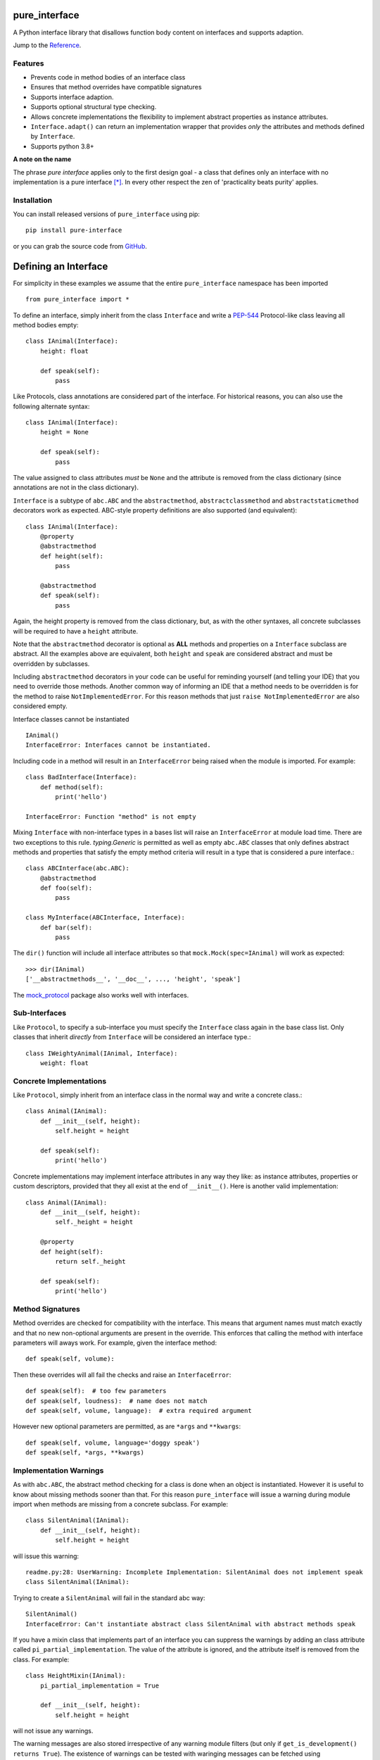 pure_interface
==============

A Python interface library that disallows function body content on interfaces and supports adaption.

Jump to the `Reference`_.

Features
--------
* Prevents code in method bodies of an interface class
* Ensures that method overrides have compatible signatures
* Supports interface adaption.
* Supports optional structural type checking.
* Allows concrete implementations the flexibility to implement abstract properties as instance attributes.
* ``Interface.adapt()`` can return an implementation wrapper that provides *only* the
  attributes and methods defined by ``Interface``.
* Supports python 3.8+

**A note on the name**

The phrase *pure interface* applies only to the first design goal - a class that defines only an interface with no
implementation is a pure interface [*]_.
In every other respect the zen of 'practicality beats purity' applies.

Installation
------------
You can install released versions of ``pure_interface`` using pip::

    pip install pure-interface

or you can grab the source code from GitHub_.

Defining an Interface
=====================

For simplicity in these examples we assume that the entire ``pure_interface`` namespace has been imported ::

    from pure_interface import *

To define an interface, simply inherit from the class ``Interface`` and write a PEP-544_ Protocol-like class
leaving all method bodies empty::

    class IAnimal(Interface):
        height: float

        def speak(self):
            pass


Like Protocols, class annotations are considered part of the interface.
For historical reasons, you can also use the following alternate syntax::

    class IAnimal(Interface):
        height = None

        def speak(self):
            pass

The value assigned to class attributes *must* be ``None`` and the attribute is removed from the class dictionary
(since annotations are not in the class dictionary).

``Interface`` is a subtype of ``abc.ABC`` and the ``abstractmethod``, ``abstractclassmethod`` and ``abstractstaticmethod`` decorators work as expected.
ABC-style property definitions are also supported (and equivalent)::

    class IAnimal(Interface):
        @property
        @abstractmethod
        def height(self):
            pass

        @abstractmethod
        def speak(self):
            pass

Again, the height property is removed from the class dictionary, but, as with the other syntaxes,
all concrete subclasses will be required to have a ``height`` attribute.

Note that the ``abstractmethod`` decorator is optional as **ALL** methods and properties on a ``Interface`` subclass are abstract.
All the examples above are equivalent, both ``height`` and ``speak`` are considered abstract and must be overridden by subclasses.

Including ``abstractmethod`` decorators in your code can be useful for reminding yourself (and telling your IDE) that you need
to override those methods.  Another common way of informing an IDE that a method needs to be overridden is for
the method to raise ``NotImplementedError``.  For this reason methods that just ``raise NotImplementedError`` are also
considered empty.

Interface classes cannot be instantiated ::

    IAnimal()
    InterfaceError: Interfaces cannot be instantiated.

Including code in a method will result in an ``InterfaceError`` being raised when the module is imported. For example::

    class BadInterface(Interface):
        def method(self):
            print('hello')

    InterfaceError: Function "method" is not empty

Mixing ``Interface`` with non-interface types in a bases list will raise an ``InterfaceError`` at module load time.
There are two exceptions to this rule. `typing.Generic` is permitted as well as empty ``abc.ABC`` classes
that only defines abstract methods
and properties that satisfy the empty method criteria will result in a type that is considered a pure interface.::

    class ABCInterface(abc.ABC):
        @abstractmethod
        def foo(self):
            pass

    class MyInterface(ABCInterface, Interface):
        def bar(self):
            pass

The ``dir()`` function will include all interface attributes so that ``mock.Mock(spec=IAnimal)`` will work as expected::

    >>> dir(IAnimal)
    ['__abstractmethods__', '__doc__', ..., 'height', 'speak']

The mock_protocol_ package also works well with interfaces.

Sub-Interfaces
--------------

Like ``Protocol``, to specify a sub-interface you must specify the ``Interface`` class again in the base class list.
Only classes that inherit *directly* from ``Interface`` will be considered an interface type.::

    class IWeightyAnimal(IAnimal, Interface):
        weight: float


Concrete Implementations
------------------------

Like ``Protocol``, simply inherit from an interface class in the normal way and write a concrete class.::

    class Animal(IAnimal):
        def __init__(self, height):
            self.height = height

        def speak(self):
            print('hello')

Concrete implementations may implement interface attributes in any way they like: as instance attributes, properties or
custom descriptors, provided that they all exist at the end of ``__init__()``.  Here is another valid implementation::

    class Animal(IAnimal):
        def __init__(self, height):
            self._height = height

        @property
        def height(self):
            return self._height

        def speak(self):
            print('hello')

Method Signatures
-----------------
Method overrides are checked for compatibility with the interface.
This means that argument names must match exactly and that no new non-optional
arguments are present in the override.  This enforces that calling the method
with interface parameters will aways work.
For example, given the interface method::

  def speak(self, volume):

Then these overrides will all fail the checks and raise an ``InterfaceError``::

   def speak(self):  # too few parameters
   def speak(self, loudness):  # name does not match
   def speak(self, volume, language):  # extra required argument

However new optional parameters are permitted, as are ``*args`` and ``**kwargs``::

  def speak(self, volume, language='doggy speak')
  def speak(self, *args, **kwargs)

Implementation Warnings
-----------------------

As with ``abc.ABC``, the abstract method checking for a class is done when an object is instantiated.
However it is useful to know about missing methods sooner than that.  For this reason ``pure_interface`` will issue
a warning during module import when methods are missing from a concrete subclass.  For example::

    class SilentAnimal(IAnimal):
        def __init__(self, height):
            self.height = height

will issue this warning::

    readme.py:28: UserWarning: Incomplete Implementation: SilentAnimal does not implement speak
    class SilentAnimal(IAnimal):

Trying to create a ``SilentAnimal`` will fail in the standard abc way::

    SilentAnimal()
    InterfaceError: Can't instantiate abstract class SilentAnimal with abstract methods speak

If you have a mixin class that implements part of an interface you can suppress the warnings by adding an class attribute
called ``pi_partial_implementation``.  The value of the attribute is ignored, and the attribute itself is removed from
the class.  For example::

    class HeightMixin(IAnimal):
        pi_partial_implementation = True

        def __init__(self, height):
            self.height = height

will not issue any warnings.

The warning messages are also stored irrespective of any warning module filters (but only if ``get_is_development() returns True``).
The existence of warnings can be tested with waringing messages can be fetched using ``get_missing_method_warnings`` This provides an alternative to raising warnings as errors.
When all your imports are complete you can check if this list is empty.::

    if warnings := pure_iterface.get_missing_method_warnings():
        for warning in warnings:
            print(warning)
        exit(1)

Note that missing properties are NOT checked for as they may be provided by instance attributes.

Interface Subsets
-----------------
Sometimes your code only uses a small part of a large interface.  It can be useful (eg. for test mocking) to specify
the sub part of the interface that your code requires.  This can be done with the ``sub_interface_of`` decorator.::

    @sub_interface_of(IAnimal)
    class IHeight(Interface):
        height: float

    def my_code(h: IHeight):
        return "That's tall" if h.height > 100 else "Not so tall"

The ``sub_interface_of`` decorator checks that the attributes and methods of the smaller interface match the larger interface.
If the larger interface is changed and no longer matches the smaller interface then ``InterfaceError`` is raised during import.
Function signatures must match exactly (not just be compatible).  The decorator will also register the larger interface as
a sub-type of the smaller interface (using ``abc.register``) so that
``isinstance(Animal(), IHeight)`` returns ``True``.

Adaption
========

Registering Adapters
--------------------

Adapters for an interface are registered with the ``adapts`` decorator or with
the ``register_adapter`` function. Take for example an interface ``ISpeaker`` and a
class ``Talker`` and an adapter class ``TalkerToSpeaker``::

    class ISpeaker(Interface):
        def speak(self):
            pass

    class Talker(object):
        def talk(self):
            return 'talk'

    @adapts(Talker)
    class TalkerToSpeaker(ISpeaker):
        def __init__(self, talker):
            self._talker = talker

        def speak(self):
            return self._talker.talk()

The ``adapts`` decorator call above is equivalent to::

    register_adapter(TalkerToSpeaker, Talker, ISpeaker)

The ``ISpeaker`` parameter passed to ``register_adapter`` is the first interface in the MRO of the class being decorated (``TalkerToSpeaker``).
If there are no interface types in the MRO of the decorated class an ``InterfaceError`` exception is raised.

Adapter factory functions can be decorated too, in which case the interface being adapted to needs to be specified::

    @adapts(Talker, ISpeaker)
    def talker_to_speaker(talker):
        return TalkerToSpeaker(talker)

The decorated adapter (whether class for function) must be callable with a single parameter - the object to adapt.

Adapting Objects
----------------

The ``Interface.adapt`` method will adapt an object to the given interface
such that ``Interface.provided_by`` is ``True`` or raise ``AdaptionError`` if no adapter could be found.  For example::

    speaker = ISpeaker.adapt(talker)
    isinstance(speaker, ISpeaker)  --> True

If you want to get ``None`` rather than an exception then use::

    speaker = ISpeaker.adapt_or_none(talker)

You can filter a list of objects returning those objects that provide an interface
using ``filter_adapt(objects)``::

   list(ISpeaker.filter_adapt([None, Talker(), a_speaker, 'text']) --> [TalkerToSpeaker, a_speaker]

To adapt an object only if it is not ``None`` then use::

    ISpeaker.optional_adapt(optional_talker)

This is equivalent to::

    ISpeaker.adapt(optional_talker) if optional_talker is not None else None

By default the adaption functions will return an object which provides **only**
the functions and properties specified by the interface.  For example given the
following implementation of the ``ISpeaker`` interface above::

  class TopicSpeaker(ISpeaker):
      def __init__(self, topic):
          self.topic = topic

      def speak(self):
          return 'lets talk about {}'.format(self.topic)

  topic_speaker = TopicSpeaker('python')

Then::

  speaker = ISpeaker.adapt(topic_speaker)
  speaker is topic_speaker  --> False
  speaker.topic --> AttributeError("ISpeaker interface has no attribute topic")

This is controlled by the optional ``interface_only`` parameter to ``adapt`` which defaults to ``True``.
Pass ``interface_only=False`` if you want the actual adapted object rather than a wrapper::

  speaker = ISpeaker.adapt(topic_speaker, interface_only=False)
  speaker is topic_speaker  --> True
  speaker.topic --> 'Python'

Accessing the ``topic`` attribute on an ``ISpeaker`` may work for all current implementations
of ``ISpeaker``, but this code will likely break at some inconvenient time in the future.

Adapters from sub-interfaces may be used to perform adaption if necessary. For example::

    class IA(Interface):
       foo = None

    class IB(IA, Interface):
        bar = None

    @adapts(int):
    class IntToB(IB):
        def __init__(self, x):
            self.foo = self.bar = x

Then  ``IA.adapt(4)`` will use the ``IntToB`` adapter to adapt ``4`` to ``IA`` (unless there is already an adapter
from ``int`` to ``IA``)

Further, if an interface is decorated with ``sub_interface_of``, adapters for the larger interface will be used if
a direct adapter is not found.


Structural Type Checking
========================

Structural_ type checking checks if an object has the attributes and methods defined by the interface.

As interfaces are inherited, you can usually use ``isinstance(obj, MyInterface)`` to check if an interface is provided.
An alternative to ``isinstance()`` is the ``Interface.provided_by(obj)`` classmethod which will fall back to structural type
checking if the instance is not an actual subclass. The structural type-checking does not check function signatures.
Pure interface is stricter than a ``runtime_checkable`` decorated ``Protocol`` in that it differentiates between attributes and methods.::

    class Parrot(object):
        def __init__(self):
            self._height = 43

        @property
        def height(self):
            return self._height

        def speak(self):
            print('hello')

    p = Parrot()
    isinstance(p, IAnimal) --> False
    IAnimal.provided_by(p) --> True

The structural type checking makes working with data transfer objects (DTO's) much easier.::

    class IMyDataType(Interface):
        thing: str

    class DTO(object):
        pass

    d = DTO()
    d.thing = 'hello'
    IMyDataType.provided_by(d) --> True
    e = DTO()
    e.something_else = True
    IMyDataType.provided_by(e) --> False

Adaption also supports structural typing by passing ``allow_implicit=True`` (but this is not the default)::

    speaker = ISpeaker.adapt(Parrot(), allow_implicit=True)
    ISpeaker.provided_by(speaker)  --> True

When using ``adapt()`` with ``allow_implicit=True``, a warning may be issued informing you that
the structurally typed object should inherit the interface.  The warning is only issued if the interface is implemented by the
class (and not by instance attributes as in the DTO case above) and the warning is only issued once for each
class, interface pair.  For example::

    s = ISpeaker.adapt(Parrot(), allow_implicit=True)
    UserWarning: Class Parrot implements ISpeaker.
    Consider inheriting ISpeaker or using ISpeaker.register(Parrot)

This warning is issued because ``provided_by`` first does an isinstance check and will be faster in this situation.

Dataclass Support
=================
``Interfaces`` can be decorated with the standard library ``dataclasses.dataclass`` decorator.
This will create a dataclass that implements an interface.  For example::

    class IAnimal2(Interface):
        height: float
        species: str

        def speak(self):
            pass

    @dataclasses.dataclass
    class Animal2(IAnimal2):
        def speak(self):
            print('Hello, I am a {} metre tall {}', self.height, self.species)

    a = Animal2(height=4.5, species='Giraffe')


Interface Type Information
==========================
The ``pure_interface`` module provides these functions for returning information about interface types.

type_is_interface(cls)
    Return ``True`` if ``cls`` is a pure interface, ``False`` otherwise or if ``cls`` is not a class.

get_type_interfaces(cls)
    Returns all interfaces in the ``cls`` mro including ``cls`` itself if it is an interface

get_interface_names(cls)
    Returns a ``frozenset`` of names (methods and attributes) defined by the interface.
    If ``interface`` is not a ``Interface`` subtype then an empty set is returned.

get_interface_method_names(interface)
    Returns a ``frozenset`` of names of methods defined by the interface.
    If ``interface`` is not a ``Interface`` subtype then an empty set is returned

get_interface_attribute_names(interface)
    Returns a ``frozenset`` of names of attributes defined by the interface.
    If ``interface`` is not a ``Interface`` subtype then an empty set is returned


Automatic Adaption
==================
The function decorator ``adapt_args`` adapts arguments to a decorated function to the types given.
For example::

    @adapt_args(foo=IFoo, bar=IBar)
    def my_func(foo, bar=None):
        pass

The types can also be taken from the argument annotations.::

    @adapt_args
    def my_func(foo: IFoo, bar: IBar | None = None):
        pass

This would adapt the ``foo`` parameter to ``IFoo`` (with ``IFoo.optional_adapt(foo))`` and ``bar`` to ``IBar
(using ``IBar.optional_adapt(bar)``)
before passing them to my_func.  ``None`` values are never adapted, so ``my_func(foo, None)`` will work, otherwise
``AdaptionError`` is raised if the parameter is not adaptable.
All arguments to ``adapt_args`` must be specified as keyword arguments::

    @adapt_args(IFoo, IBar)   # NOT ALLOWED
    def other_func(foo, bar):
        pass

Delegation and Composition
==========================

Sometimes when adapting objects to an interface the adapter has to route attributes and methods to another object.
the ``Delegate`` class assists with this task reducing boiler plate code such as::

    def method(self):
        return self.impl.method()

The ``Delegate`` class provides 3 special attributes to route attributes to a child object.  Only attributes and mothods
not defined on the class (or super-classes) are routed.  (Attributes and methods defined on an interface sub-class are not
considered part of the implementation and these attributes are routed.)
Any one or combination of attributes is allowed.

pi_attr_delegates
--------------
``pi_attr_delegates`` is a dictionary mapping the attribute name of the delegate to either an interface or a list
of attribute names to delegate.
If an interface is given then the list returned by ``get_interface_names()`` is used for the attribute names to route to the delegate object.
For example suppose we want to extend an Animal with a new method ``price``::

    class ExtendedAnimal(Delegate, IAnimal):
        pi_attr_delegates = {'a': IAnimal}

        def __init__(self, a):
            self.a

        def price(self):
            return 'lots'

    a = Animal(5)
    ea = ExtendedAnimal(a)

    ea.height -> 5  # height is in IAnimal and routed to 'ea.a.height'
    ea.speak() -> 'hello'  # speak is in IAnimal and routed to 'ea.a.speak()'
    ea.price() -> 'lots'

The following code is equivalent but won't update with changes to IAnimal::

    class ExtendedAnimal(Delegate):
        pi_attr_delegates = {'a': ['height', 'speak']}

        def __init__(self, a):
            self.a
        ...

pi_attr_mapping
------------
The above works when the attribute names match. When they don't, you can use the ``pi_attr_mapping`` special attribute.
``pi_attr_mapping`` takes the reverse approach, the key is the attribute and the value is a dotted name of how to route
the lookup.  This provides a lot of flexibility as any number of dots are permitted.
This example is again equivalent to the first Delegate::

    class ExtendedAnimal(Delegate):
        pi_attr_mapping = {'height': 'a.height',
                           'talk': 'a.talk'}

        def __init__(self, a):
            self.a

        def price(self):
            return 'lots'

pi_attr_fallback
-------------
``pi_attr_fallback``, if not ``None``, is treated a delegate for all attributes defined by base interfaces of the class
if there is no delegate, mapping or implementation for that attribute. Again, this is equivalent to the first Delegate.::

    class ExtendedAnimal(Delegate, IAnimal):
        pi_attr_fallback = 'a'

        def __init__(self, a):
            self.a

        def price(self):
            return 'lots'

Note that method and attribute names for all interface classes in ``ExtendAnimal.mro()`` are routed to ``a``.
Methods and properties defined on the delegating class itself take precedence (as one would expect)::

    class MyDelegate(Delegate, IAnimal):
        pi_attr_delegates = {'impl': IAnimal}

        def __init__(self, impl):
            self.impl = impl

        @property
        def height(self):
            return 10

        def speak(self):
            return 'I speak on behalf of the animal'

    d = MyDelegate(a)
    d.height -> 10  # height defined on MyDelegate
    d.speak() -> 'I speak on behalf of the animal'  # speak is defined on MyDelegate

However, attempting to set an instance attribute as an override will just set the attribute on the underlying delegate
instead.  If you want to override an interface attribute using an instance attribute, first define it as a class attribute::

    class MyDelegate(Delegate, IAnimal):
        pi_attr_delegates = {'impl': IAnimal}
        height = None  # prevents delegation of height to `impl`

        def __init__(self, impl):
            self.impl = impl
            self.height = 10

If you supply more than one delegation rule (e.g. both ``pi_attr_mapping`` and ``pi_attr_fallack``) then
 ``pi_attr_delegates`` delegation rules have priority over ``pi_attr_mapping`` delegation rules which have priority over ``pi_attr_fallback``.

Type Composition
----------------
A special case where all delegated attributes are defined in an ``Interface`` is handled by the ``composed_type`` factory function.
``composed_type`` takes 2 or more interfaces and returns a new type that inherits from all the interfaces with a
constructor that takes instances that implement those interfaces (in the same order).  For exmaple::

    AT = composed_type(IAnimal, ITalker)

    a = Animal(5)
    t = Talker()
    a_t = AT(a, t)

    a_t.height
    a_t.talk

    # AT(t, a) -> ValueError - arguments in wrong order.

If the same arguments are passed to ``composed_type`` again the same type is returned. For example::

    AT = composed_type(IAnimal, ITalker)
    AT2 = composed_type(IAnimal, ITalker)

    AT is AT2 -> True

If the interfaces share method or attribute names, then the attribute is routed to the first encountered interface.
For example::

    class Speaker(ISpeaker):
        def speak(self):
            return 'speaker speak'

    SA = composed_type(ISpeaker, IAnimal)
    s = Speaker()
    a = Animal(5)

    sa = SA(s, a)
    sa.speak(3) -> 'speaker speak'  # from s.speak


Types created with ``composed_type`` are ``Delegate`` subclasses with a ``provided_by`` method which returns ``True`` if the
argument provides all the interfaces in the type (even if the argument is not a ``Delegate`` subclasses).::

    AT = composed_type(IAnimal, ITalker)
    TA = composed_type(ITalker, IAnimal)

    a_t = AT(Animal(5), Talker())

    isinstance(a_t, AT) -> True
    isinstance(a_t, TA) -> False
    AT.provided_by(a_t) -> True
    TA.provided_by(a_t) -> True

    class X(IAnimal, ITalker):
        ...

    AT.provided_by(X()) -> True
    TA.provided_by(X()) -> True

MyPy
----

``pure_interface`` does some things that mypy does not understand.  For example mypy does not understand that
all methods in an interface are abstract and will complain about incorrect return types.
For this reason ``pure_interface`` has a mypy plugin.  Unfortunately this plugin does not completely cover all
the capabilities of ``pure_interface`` and some `# type: ignore` comments will be required to get a clean mypy run.

To use the ``pure_interface`` plugin add the following to your `mypy configuration`_ file.::

    [mypy]
    plugins = pure_interface.mypy_plugin

Or your pyproject.toml file::

    [tool.mypy]
    plugins = "pure_interface.mypy_plugin"

Development Flag
================

Much of the empty function and other checking is awesome whilst writing your code but
ultimately slows down production code.
For this reason the ``pure_interface`` module has an ``is_development`` switch with accessor functions.::

    get_is_development()
    set_is_development(is_dev)

``is_development`` defaults to ``True`` if running from source and defaults to ``False`` if bundled into an executable by
py2exe_, cx_Freeze_ or similar tools.

If you call ``set_is_development`` to change this flag it must be set before modules using the ``Interface`` type
are imported or else the change will not have any effect.

If ``is_development`` is ``False`` then:

* Signatures of overriding methods are not checked
* No warnings are issued by the adaption functions
* No incomplete implementation warnings are issued
* The default value of ``interface_only`` is set to ``False``, so that interface wrappers are not created.


Reference
=========
Classes
-------

**InterfaceType(abc.ABCMeta)**
    Metaclass for checking interface and implementation classes.
    Adding ``InterfaceType`` as a meta-class to a class will not make that class an interface, you need to
    inherit from ``Interface`` class to define an interface.

    In addition to the ``register`` method provided by ``ABCMeta``, the following functions are defined on
    ``InterfaceType`` and can be accessed directly when the ``Interface`` methods are overridden
    for other purposes.

    **adapt** *(cls, obj, allow_implicit=False, interface_only=None)*
        See ``Interface.adapt`` for a description.

    **adapt_or_none** *(cls, obj, allow_implicit=False, interface_only=None)*
        See ``Interface.adapt_or_none`` for a description

    **optional_adapt** *(cls, obj, allow_implicit=False, interface_only=None)*
        See ``Interface.optional_adapt`` for a description

    **can_adapt** *(cls, obj, allow_implicit=False)*
        See ``Interface.can_adapt`` for a description

    **filter_adapt** *(cls, objects, allow_implicit=False, interface_only=None)*
        See ``Interface.filter_adapt`` for a description

    **interface_only** *(cls, implementation)*
        See ``Interface.interface_only`` for a description

    **provided_by** *(cls, obj, allow_implicit=True)*
        See ``Interface.provided_by`` for a description

    Classes created with a metaclass of ``InterfaceType`` will have the following property:

    **_pi**
        This contains information about the class that is used by this meta-class.
        This attribute is reserved for use by ``pure_interface`` and must not be overridden.


**Interface**
    Base class for defining interfaces.  The following methods are provided:

    **adapt** *(obj, allow_implicit=False, interface_only=None)*
        Adapts ``obj`` to this interface. If ``allow_implicit`` is ``True`` permit structural adaptions.
        If ``interface_only`` is ``None`` the it is set to the value of ``is_development``.
        If ``interface_only`` resolves to ``True`` a wrapper object that provides
        the properties and methods defined by the interface and nothing else is returned.
        Raises ``AdaptionError`` if no adaption is possible or a registered adapter returns an object not providing
        this interface.

    **adapt_or_none** *(obj, allow_implicit=False, interface_only=None)*
        As per **adapt()** except returns ``None`` instead of raising a ``AdaptionError``

    **optional_adapt** *(obj, allow_implicit=False, interface_only=None)*
        Adapts obj to this interface if it is not ``None`` returning ``None`` otherwise.
        Short-cut for ``adapt(obj) if obj is not None else None``

    **can_adapt** *(obj, allow_implicit=False)*
        Returns ``True`` if ``adapt(obj, allow_implicit)`` will succeed.  Short-cut for
        ``adapt_or_none(obj) is not None``

    **filter_adapt** *(objects, allow_implicit=False, interface_only=None)*
        Generates adaptions of each item in *objects* that provide this interface.
        *allow_implicit* and *interface_only* are as for **adapt**.
        Objects that cannot be adapted to this interface are silently skipped.

    **interface_only** *(implementation)*
        Returns a wrapper around *implementation* that provides the properties and methods defined by
        the interface and nothing else.

    **provided_by** *(obj)*
        Returns ``True`` if *obj* provides this interface (either by inheritance or structurally).

**Delegate**
    Helper class for delegating attribute access to one or more objects.  Attribute delegation is defined by
    using one or more special call attributes ``pi_attr_delegates``, ``pi_attr_mapping`` or ``pi_attr_fallback``.

    **pi_attr_delegates**
        A dictionary mapping implementation attribute to either a list of attributes to delegate to that implementation,
        or an ``Interface`` subclass.  If an ``Interface`` subclass is specifed the names returned by
        ``get_interface_names`` are used instead. For example::

            pi_attr_delegates = {'_impl': ['foo', 'bar']}

        creates implmentations of ``obj.foo`` as ``obj._impl.foo`` and ``obj.bar`` as ``obj._impl.bar``.

    **pi_attr_mapping**
        A dictionary mapping attribute name to dotted lookup path.  Use this if the exposed attribute does not match
        the attribute name on the delegatee or if multiple levels of indirection are requried.  For example::

            pi_attr_mapping = {'foo': '_impl.x',
                               'bar': '_impl.z.y'}

        creates implmentations of ``obj.foo`` as ``obj._impl.x`` and ``obj.bar`` as ``obj._impl.z.y``.

    **pi_attr_fallback**
        When a delegate class implements an interface (or interfaces), ``pi_attr_fallback`` may be used to specify the name the
        implementation attribute for all attributes not otherwise defined on the class or by the methods above.  For example::

            class MyDelgate(Delegate, IAnimal):
                pi_attr_fallback = 'impl'

                def __init__(self, animal):
                    self.impl = animal

        If the delegate does not inherit from an interface then ``pi_attr_fallback`` does nothing.

    **provided_by** *(obj)*
        ``Interface.provided_by`` equivalent for delegates created by ``composed_type``.  It returns ``True``
        if obj provides all the interfaces in the composed type and ``False`` otherwise.


Functions
---------
**adapts** *(from_type, to_interface=None)*
    Class or function decorator for declaring an adapter from *from_type* to *to_interface*.
    The class or function being decorated must take a single argument (an instance of *from_type*) and
    provide (or return and object providing) *to_interface*.  The adapter may return an object that provides
    the interface structurally only, however ``adapt`` must be called with ``allow_implicit=True`` for this to work.
    If decorating a class, *to_interface* may be ``None`` to use the first interface in the class's MRO.

**register_adapter** *(adapter, from_type, to_interface)*
    Registers an adapter to convert instances of *from_type* to objects that provide *to_interface*
    for the *to_interface.adapt()* method. *adapter* must be a callable that takes a single argument
    (an instance of *from_type*) and returns and object providing *to_interface*.

**type_is_interface** *(cls)*
    Return ``True`` if *cls* is a pure interface and ``False`` otherwise

**get_type_interfaces** *(cls)*
    Returns all interfaces in the *cls* mro including cls itself if it is an interface

**get_interface_names** *(cls)*
    Returns a ``frozenset`` of names (methods and attributes) defined by the interface.
    if interface is not a ``Interface`` subtype then an empty set is returned.

**get_interface_method_names** *(cls)*
    Returns a ``frozenset`` of names of methods defined by the interface.
    If *cls* is not a ``Interface`` subtype then an empty set is returned.

**get_interface_attribute_names** *(cls)*
    Returns a ``frozenset`` of names of class attributes and annotations defined by the interface
    If *cls* is not a ``Interface`` subtype then an empty set is returned.

**dataclass** *(...)*
    This function is a re-implementation of the standard Python ``dataclasses.dataclass`` decorator.
    In addition to the fields on the decorated class, all annotations on interface base classes are added as fields.
    See the Python dataclasses_ documentation for details on the arguments, they are exactly the same.

**get_is_development()**
    Returns the current value of the "is development" flag.

**set_is_devlopment** *(is_dev)*
    Set to ``True`` to enable all checks and warnings.
    If set to ``False`` then:

    * Signatures of overriding methods are not checked
    * No warnings are issued by the adaption functions
    * No incomplete implementation warnings are issued
    * The default value of ``interface_only`` is set to ``False``, so that interface wrappers are not created.


**get_missing_method_warnings** *()*
    The list of warning messages for concrete classes with missing interface (abstract) method overrides.
    Note that missing properties are NOT checked for as they may be provided by instance attributes.

**composed_type** *(*interface_types)*
    Type factory function that creates a ``Delegate`` subclass that implements all the interfaces via delegates.


Exceptions
----------
**PureInterfaceError**
    Base exception class for all exceptions raised by ``pure_interface``.

**InterfaceError**
    Exception raised for problems with interfaces

**AdaptionError**
    Exception raised for problems with adapters or adapting.


-----------

.. _typing: https://pypi.python.org/pypi/typing
.. _PEP-544: https://www.python.org/dev/peps/pep-0544/
.. _GitHub: https://github.com/seequent/pure_interface
.. _mypy: http://mypy-lang.org/
.. _py2exe: https://pypi.python.org/pypi/py2exe
.. _cx_Freeze: https://pypi.python.org/pypi/cx_Freeze
.. _dataclasses: https://docs.python.org/3/library/dataclasses.html
.. _mock_protocol: https://pypi.org/project/mock-protocol/
.. _Structural: https://en.wikipedia.org/wiki/Structural_type_system
.. _mypy configuration: https://mypy.readthedocs.io/en/stable/config_file.html#config-file

.. [*] We don't talk about the methods on the base ``Interface`` class.  In earlier versions they
   were all on the meta class but then practicality (mainly type-hinting) got in the way.
